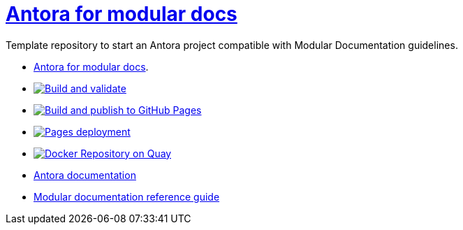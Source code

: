 # link:https://antora-for-modular-docs.github.io/antora-for-modular-docs/[Antora for modular docs]

Template repository to start an Antora project compatible with Modular Documentation guidelines. 


* link:https://antora-for-modular-docs.github.io/antora-for-modular-docs/[Antora for modular docs].
* image:https://github.com/antora-for-modular-docs/antora-for-modular-docs/actions/workflows/build-and-validate.yaml/badge.svg[Build and validate,link=https://github.com/antora-for-modular-docs/antora-for-modular-docs/actions/workflows/build-and-validate.yaml]
*  image:https://github.com/antora-for-modular-docs/antora-for-modular-docs/actions/workflows/build-and-publish-to-github-pages.yaml/badge.svg[Build and publish to GitHub Pages,link=https://github.com/antora-for-modular-docs/antora-for-modular-docs/actions/workflows/build-and-publish-to-github-pages.yaml]
* image:https://github.com/antora-for-modular-docs/antora-for-modular-docs/actions/workflows/pages/pages-build-deployment/badge.svg[Pages deployment,link=https://github.com/antora-for-modular-docs/antora-for-modular-docs/actions/workflows/pages/pages-build-deployment]
* image:https://quay.io/repository/antoraformodulardocs/antora-for-modular-docs/status["Docker Repository on Quay", link="https://quay.io/repository/antoraformodulardocs/antora-for-modular-docs"]
* link:https://docs.antora.org/antora/latest/[Antora documentation]
* link:https://redhat-documentation.github.io/modular-docs/[Modular documentation reference guide]
